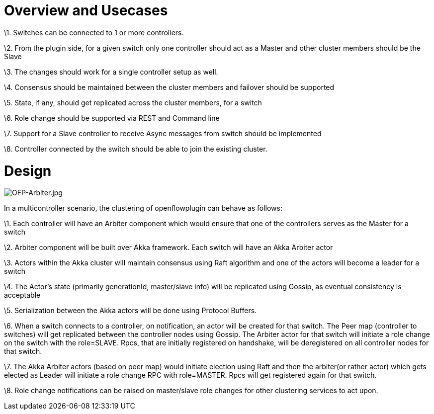 [[overview-and-usecases]]
= Overview and Usecases

\1. Switches can be connected to 1 or more controllers.

\2. From the plugin side, for a given switch only one controller should
act as a Master and other cluster members should be the Slave

\3. The changes should work for a single controller setup as well.

\4. Consensus should be maintained between the cluster members and
failover should be supported

\5. State, if any, should get replicated across the cluster members, for
a switch

\6. Role change should be supported via REST and Command line

\7. Support for a Slave controller to receive Async messages from switch
should be implemented

\8. Controller connected by the switch should be able to join the
existing cluster.

[[design]]
= Design

image:OFP-Arbiter.jpg[OFP-Arbiter.jpg,title="OFP-Arbiter.jpg"]

In a multicontroller scenario, the clustering of openflowplugin can
behave as follows:

\1. Each controller will have an Arbiter component which would ensure
that one of the controllers serves as the Master for a switch

\2. Arbiter component will be built over Akka framework. Each switch
will have an Akka Arbiter actor

\3. Actors within the Akka cluster will maintain consensus using Raft
algorithm and one of the actors will become a leader for a switch

\4. The Actor's state (primarily generationId, master/slave info) will
be replicated using Gossip, as eventual consistency is acceptable

\5. Serialization between the Akka actors will be done using Protocol
Buffers.

\6. When a switch connects to a controller, on notification, an actor
will be created for that switch. The Peer map (controller to switches)
will get replicated between the controller nodes using Gossip. The
Arbiter actor for that switch will initiate a role change on the switch
with the role=SLAVE. Rpcs, that are initially registered on handshake,
will be deregistered on all controller nodes for that switch.

\7. The Akka Arbiter actors (based on peer map) would initiate election
using Raft and then the arbiter(or rather actor) which gets elected as
Leader will initiate a role change RPC with role=MASTER. Rpcs will get
registered again for that switch.

\8. Role change notifications can be raised on master/slave role changes
for other clustering services to act upon.
